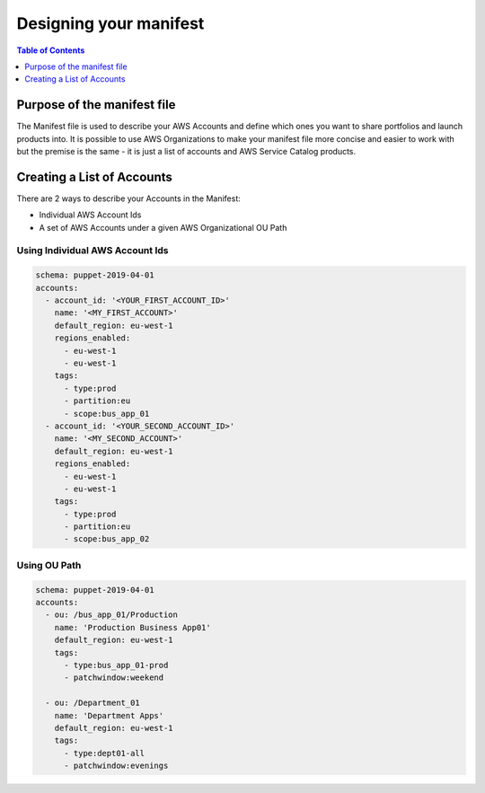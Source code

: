Designing your manifest
=======================

.. contents:: Table of Contents
   :depth: 1
   :local:

Purpose of the manifest file
----------------------------

The Manifest file is used to describe your AWS Accounts and define which ones you want to share portfolios and launch products into. It is possible to use AWS Organizations to make your manifest file more concise and easier to work with but the premise is the same - it is just a list of accounts and AWS Service Catalog products.

Creating a List of Accounts
---------------------------

There are 2 ways to describe your Accounts in the Manifest:

- Individual AWS Account Ids
- A set of AWS Accounts under a given AWS Organizational OU Path

Using Individual AWS Account Ids
^^^^^^^^^^^^^^^^^^^^^^^^^^

.. code-block:: yaml

  schema: puppet-2019-04-01
  accounts:
    - account_id: '<YOUR_FIRST_ACCOUNT_ID>'
      name: '<MY_FIRST_ACCOUNT>'
      default_region: eu-west-1
      regions_enabled:
        - eu-west-1
        - eu-west-1
      tags:
        - type:prod
        - partition:eu
        - scope:bus_app_01
    - account_id: '<YOUR_SECOND_ACCOUNT_ID>'
      name: '<MY_SECOND_ACCOUNT>'
      default_region: eu-west-1
      regions_enabled:
        - eu-west-1
        - eu-west-1
      tags:
        - type:prod
        - partition:eu
        - scope:bus_app_02

Using OU Path
^^^^^^^^^^^^^

.. code-block:: yaml

  schema: puppet-2019-04-01
  accounts:
    - ou: /bus_app_01/Production
      name: 'Production Business App01'
      default_region: eu-west-1
      tags:
        - type:bus_app_01-prod
        - patchwindow:weekend

    - ou: /Department_01
      name: 'Department Apps'
      default_region: eu-west-1
      tags:
        - type:dept01-all
        - patchwindow:evenings